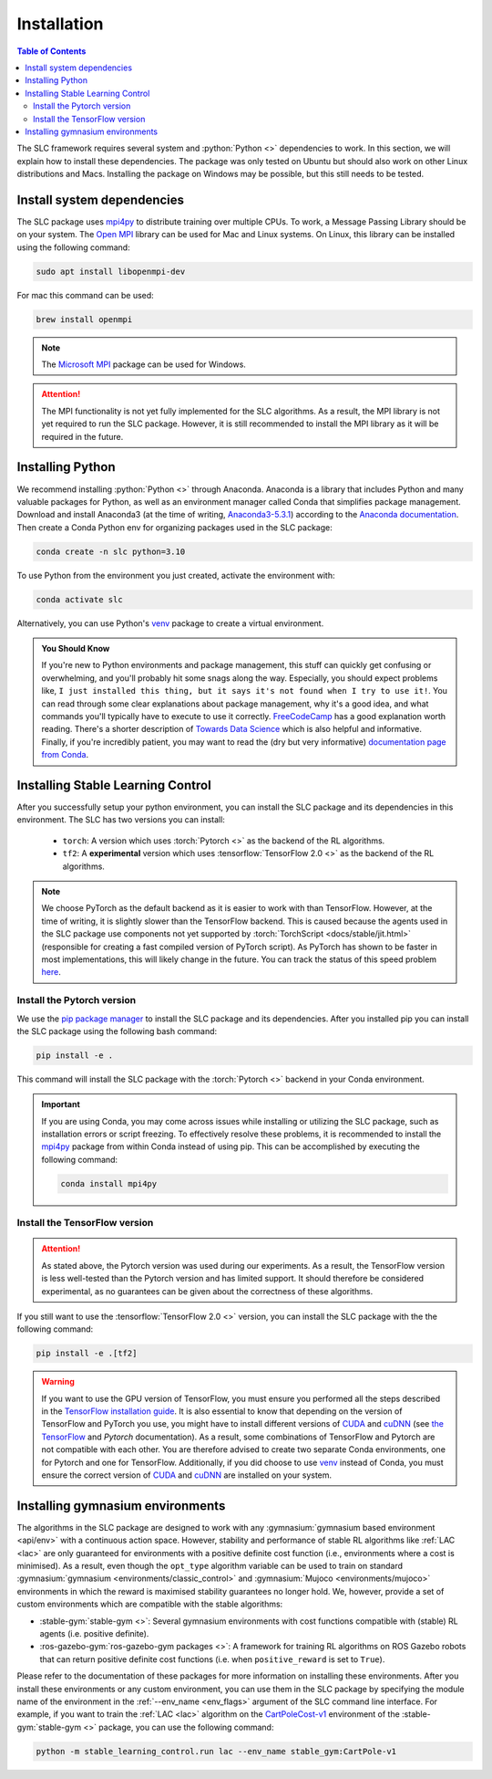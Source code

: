 ============
Installation
============

.. contents:: Table of Contents

The SLC framework requires several system and :python:`Python <>` dependencies to work.
In this section, we will explain how to install these dependencies. The package was only
tested on Ubuntu but should also work on other Linux distributions and Macs. Installing
the package on Windows may be possible, but this still needs to be tested.

Install system dependencies
===========================

The SLC package uses `mpi4py`_ to distribute training over multiple CPUs. To work, a
Message Passing Library should be on your system. The `Open MPI`_ library can be used
for Mac and Linux systems. On Linux, this library can be installed using the following
command:

.. code-block:: bash

    sudo apt install libopenmpi-dev

For mac this command can be used:

.. code-block:: bash

    brew install openmpi

.. note::
    The `Microsoft MPI`_ package can be used for Windows. 

.. attention::
    The MPI functionality is not yet fully implemented for the SLC algorithms. As a result,
    the MPI library is not yet required to run the SLC package. However, it is still
    recommended to install the MPI library as it will be required in the future.
    
.. _`mpi4py`: https://mpi4py.readthedocs.io/en/stable/
.. _`Open MPI`: https://www.open-mpi.org/
.. _`Microsoft MPI`: https://learn.microsoft.com/en-us/message-passing-interface/microsoft-mpi

.. _install:

Installing Python
=================

We recommend installing :python:`Python <>` through Anaconda. Anaconda is a library that
includes Python and many valuable packages for Python, as well as an environment manager
called Conda that simplifies package management. Download and install Anaconda3 (at the
time of writing, `Anaconda3-5.3.1`_) according to the `Anaconda documentation`_. Then 
create a Conda Python env for organizing packages used in the SLC package:

.. code-block:: bash

    conda create -n slc python=3.10

To use Python from the environment you just created, activate the environment with:

.. code-block:: bash

    conda activate slc

Alternatively, you can use Python's `venv`_ package to create a virtual environment.

.. admonition:: You Should Know

    If you're new to Python environments and package management, this stuff can quickly
    get confusing or overwhelming, and you'll probably hit some snags along the way. Especially,
    you should expect problems like, ``I just installed this thing, but it says it's not found 
    when I try to use it!``. You can read through some clear explanations about package
    management, why it's a good idea, and what commands you'll typically have to execute
    to use it correctly. `FreeCodeCamp`_ has a good explanation worth reading. There's a
    shorter description of `Towards Data Science`_ which is also helpful and informative.
    Finally, if you're incredibly patient, you may want to read the 
    (dry but very informative) `documentation page from Conda`_.

.. _`venv`: https://docs.python.org/3/library/venv.html
.. _`Anaconda3-5.3.1`: https://repo.anaconda.com/archive/
.. _`Anaconda documentation`: https://docs.continuum.io/free/anaconda/install/
.. _`FreeCodeCamp`: https://www.freecodecamp.org/news/why-you-need-python-environments-and-how-to-manage-them-with-conda-85f155f4353c
.. _`Towards Data Science`: https://towardsdatascience.com/environment-management-with-conda-python-2-3-b9961a8a5097
.. _`documentation page from Conda`: https://conda.io/docs/user-guide/tasks/manage-environments.html

.. _install_slc:

Installing Stable Learning Control
==================================

After you successfully setup your python environment, you can install the SLC package and its dependencies in
this environment. The SLC has two versions you can install:

    - ``torch``: A version which uses :torch:`Pytorch <>` as the backend of the RL algorithms.
    - ``tf2``: A **experimental** version which uses :tensorflow:`TensorFlow 2.0 <>` as the backend
      of the RL algorithms.

.. note::
    We choose PyTorch as the default backend as it is easier to work with than TensorFlow. However, at the
    time of writing, it is slightly slower than the TensorFlow backend. This is caused because the agents
    used in the SLC package use components not yet supported by :torch:`TorchScript <docs/stable/jit.html>`
    (responsible for creating a fast compiled version of PyTorch script). As PyTorch has shown to be faster
    in most implementations, this will likely change in the future. You can track the status of this speed
    problem `here <https://github.com/pytorch/pytorch/issues/29843>`_.

Install the Pytorch version
---------------------------

We use the `pip package manager`_ to install the SLC package and its dependencies. After you installed pip 
you can install the SLC package using the following bash command:

.. code-block:: bash

    pip install -e .

This command will install the SLC package with the :torch:`Pytorch <>` backend in your Conda environment.

.. important::
    If you are using Conda, you may come across issues while installing or utilizing the SLC package,
    such as installation errors or script freezing. To effectively resolve these problems, it is
    recommended to install the mpi4py_ package from within Conda instead of using pip. This can
    be accomplished by executing the following command:

    .. code-block:: bash

        conda install mpi4py

.. _`pip package manager`: https://pip.pypa.io/en/stable/getting-started/

Install the TensorFlow version
------------------------------

.. attention::
    As stated above, the Pytorch version was used during our experiments. As a result, the
    TensorFlow version is less well-tested than the Pytorch version and has limited support.
    It should therefore be considered experimental, as no guarantees can be given about the
    correctness of these algorithms.

If you still want to use the :tensorflow:`TensorFlow 2.0 <>` version, you can install the SLC
package with the the following command:

.. code-block:: bash

    pip install -e .[tf2]

.. warning::
    If you want to use the GPU version of TensorFlow, you must ensure you performed all
    the steps described in the `TensorFlow installation guide`_. It is also essential to
    know that depending on the version of TensorFlow and PyTorch you use, you might have
    to install different versions of `CUDA`_ and `cuDNN`_ (see `the TensorFlow`_ and 
    `Pytorch` documentation). As a result, some combinations of TensorFlow and Pytorch
    are not compatible with each other. You are therefore advised to create two separate
    Conda environments, one for Pytorch and one for TensorFlow. Additionally, if you did
    choose to use `venv`_ instead of Conda, you must ensure the correct version of `CUDA`_
    and `cuDNN`_ are installed on your system.

.. _`TensorFlow installation guide`: https://www.tensorflow.org/install/pip
.. _`the TensorFlow`: https://www.tensorflow.org/install/source#gpu
.. _`Pytorch`: https://pytorch.org/get-started/locally/
.. _`CUDA`: https://developer.nvidia.com/cuda-toolkit
.. _`cuDNN`: https://developer.nvidia.com/cudnn

.. _gym_envs_install:

Installing gymnasium environments
=================================

The algorithms in the SLC package are designed to work with any :gymnasium:`gymnasium based environment <api/env>` 
with a continuous action space. However, stability and performance of stable RL algorithms like :ref:`LAC <lac>` are
only guaranteed for environments with a positive definite cost function (i.e., environments where a cost is minimised).
As a result, even though the ``opt_type`` algorithm variable can be used to train on standard 
:gymnasium:`gymnasium <environments/classic_control>` and :gymnasium:`Mujoco <environments/mujoco>` environments
in which the reward is maximised stability guarantees no longer hold. We, however, provide a set of custom
environments which are compatible with the stable algorithms:

* :stable-gym:`stable-gym <>`: Several gymnasium environments with cost functions compatible with (stable) 
  RL agents (i.e. positive definite). 
* :ros-gazebo-gym:`ros-gazebo-gym packages <>`: A framework for training RL algorithms on ROS Gazebo 
  robots that can return positive definite cost functions (i.e. when ``positive_reward`` is set to ``True``).

Please refer to the documentation of these packages for more information on installing
these environments. After you install these environments or any custom environment, you
can use them in the SLC package by specifying the module name of the environment in the
:ref:`--env_name <env_flags>` argument of the SLC command line interface. For example, if you want to train
the :ref:`LAC <lac>` algorithm on the `CartPoleCost-v1`_ environment of the
:stable-gym:`stable-gym <>` package, you can use the following command:

.. code-block:: bash

    python -m stable_learning_control.run lac --env_name stable_gym:CartPole-v1

.. _`Han et al. 2020`: https://arxiv.org/abs/2004.14288
.. _`CartPoleCost-v1`: https://rickstaa.dev/stable-gym/envs/classic_control/cartpole_cost.html
